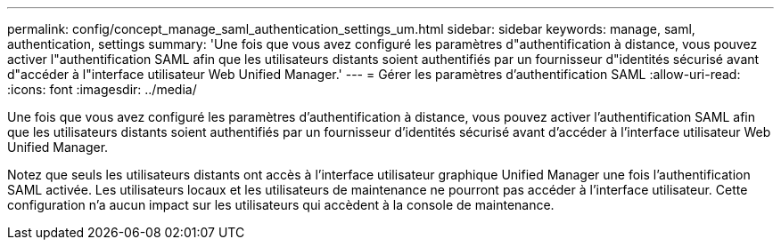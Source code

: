 ---
permalink: config/concept_manage_saml_authentication_settings_um.html 
sidebar: sidebar 
keywords: manage, saml, authentication, settings 
summary: 'Une fois que vous avez configuré les paramètres d"authentification à distance, vous pouvez activer l"authentification SAML afin que les utilisateurs distants soient authentifiés par un fournisseur d"identités sécurisé avant d"accéder à l"interface utilisateur Web Unified Manager.' 
---
= Gérer les paramètres d'authentification SAML
:allow-uri-read: 
:icons: font
:imagesdir: ../media/


[role="lead"]
Une fois que vous avez configuré les paramètres d'authentification à distance, vous pouvez activer l'authentification SAML afin que les utilisateurs distants soient authentifiés par un fournisseur d'identités sécurisé avant d'accéder à l'interface utilisateur Web Unified Manager.

Notez que seuls les utilisateurs distants ont accès à l'interface utilisateur graphique Unified Manager une fois l'authentification SAML activée. Les utilisateurs locaux et les utilisateurs de maintenance ne pourront pas accéder à l'interface utilisateur. Cette configuration n'a aucun impact sur les utilisateurs qui accèdent à la console de maintenance.
